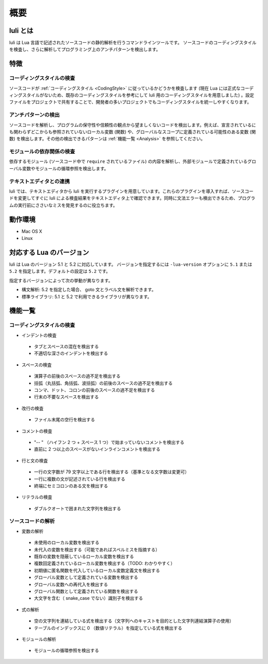 =========
概要
=========

luli とは
=========

luli は Lua 言語で記述されたソースコードの静的解析を行うコマンドラインツールです。
ソースコードのコーディングスタイルを検査し、さらに解析してプログラミング上のアンチパターンを検出します。

特徴
====

コーディングスタイルの検査
--------------------------

ソースコードが :ref:`コーディングスタイル <CodingStyle>` に従っているかどうかを検査します (現在 Lua には正式なコーディングスタイルがないため、既存のコーディングスタイルを参考にして luli 用のコーディングスタイルを用意しました) 。設定ファイルをプロジェクトで共有することで、開発者の多いプロジェクトでもコーディングスタイルを統一しやすくなります。

アンチパターンの検出
--------------------------

ソースコードを解析し、プログラムの保守性や信頼性の観点から望ましくないコードを検出します。例えば、宣言されているにも関わらずどこからも参照されていないローカル変数 (関数) や、グローバルなスコープに定義されている可能性のある変数 (関数) を検出します。その他の検出できるパターンは :ref:`機能一覧 <Analysis>` を参照してください。

モジュールの依存関係の検査
--------------------------

依存するモジュール (ソースコード中で ``require`` されているファイル) の内容を解析し、外部モジュールで定義されているグローバル変数やモジュールの循環参照を検出します。

テキストエディタとの連携
------------------------

luli では、テキストエディタから luli を実行するプラグインを用意しています。これらのプラグインを導入すれば、ソースコードを変更してすぐに luli による検査結果をテキストエディタ上で確認できます。同時に文法エラーも検出できるため、プログラムの実行前にささいなミスを発見するのに役立ちます。

動作環境
========

- Mac OS X
- Linux

対応する Lua のバージョン
===========================

luli は Lua のバージョン 5.1 と 5.2 に対応しています。 バージョンを指定するには ``-lua-version`` オプションに ``5.1`` または ``5.2`` を指定します。デフォルトの設定は ``5.2`` です。

指定するバージョンによって次の挙動が異なります。

- 構文解析: 5.2 を指定した場合、 goto 文とラベル文を解析できます。

- 標準ライブラリ: 5.1 と 5.2 で利用できるライブラリが異なります。

機能一覧
========

コーディングスタイルの検査
--------------------------

- インデントの検査

 - タブとスペースの混在を検出する
 - 不適切な深さのインデントを検出する

- スペースの検査

 - 演算子の前後のスペースの過不足を検出する
 - 括弧（丸括弧、角括弧、波括弧）の前後のスペースの過不足を検出する
 - コンマ、ドット、コロンの前後のスペースの過不足を検出する
 - 行末の不要なスペースを検出する

- 改行の検査

 - ファイル末尾の空行を検出する

- コメントの検査

 - "-- " （ハイフン 2 つ + スペース 1 つ）で始まっていないコメントを検出する
 - 直前に 2 つ以上のスペースがないインラインコメントを検出する

- 行と文の検査

 - 一行の文字数が 79 文字以上である行を検出する（基準となる文字数は変更可）
 - 一行に複数の文が記述されている行を検出する
 - 終端にセミコロンのある文を検出する

- リテラルの検査

 - ダブルクオートで囲まれた文字列を検出する

.. _Analysis:

ソースコードの解析
------------------

- 変数の解析

 - 未使用のローカル変数を検出する
 - 未代入の変数を検出する（可能であればスペルミスを指摘する）
 - 既存の変数を隠蔽しているローカル変数を検出する
 - 複数回定義されているローカル変数を検出する（TODO: わかりやすく）
 - 初期値に匿名関数を代入しているローカル変数定義文を検出する
 - グローバル変数として定義されている変数を検出する
 - グローバル変数への再代入を検出する
 - グローバル関数として定義されている関数を検出する
 - 大文字を含む（ snake_case でない）識別子を検出する

- 式の解析

 - 空の文字列を連結している式を検出する（文字列へのキャストを目的とした文字列連結演算子の使用）
 - テーブルのインデックスに 0 （数値リテラル）を指定している式を検出する

- モジュールの解析

 - モジュールの循環参照を検出する
